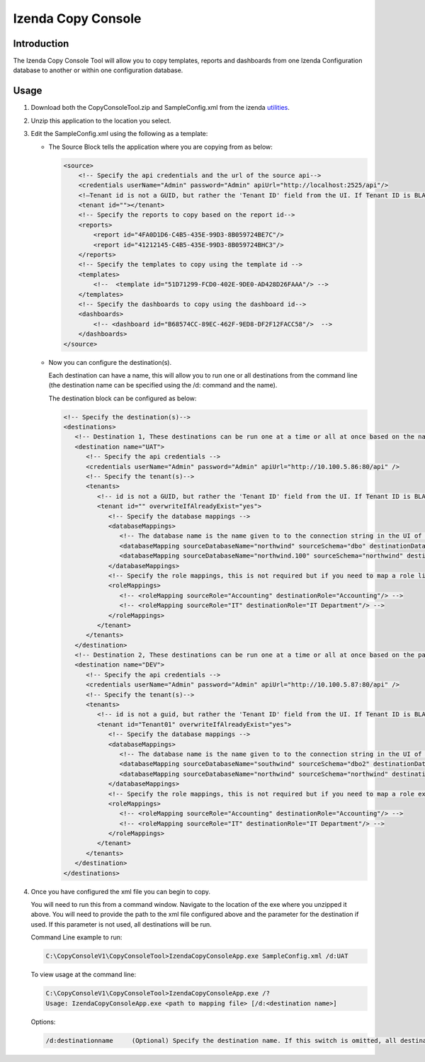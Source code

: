 

====================
Izenda Copy Console
====================

Introduction
------------

The Izenda Copy Console Tool will allow you to copy templates, reports
and dashboards from one Izenda Configuration database to another or
within one configuration database.

Usage
-----

#. Download both the CopyConsoleTool.zip and SampleConfig.xml from the
   izenda `utilities <https://downloads.izenda.com/Utilities>`__.
#. Unzip this application to the location you select.
#. Edit the SampleConfig.xml using the following as a template:

   * The Source Block tells the application where you are copying from as below:

     .. code-block:: xml

          <source>
              <!-- Specify the api credentials and the url of the source api-->
              <credentials userName="Admin" password="Admin" apiUrl="http://localhost:2525/api"/>
              <!—Tenant id is not a GUID, but rather the 'Tenant ID' field from the UI. If Tenant ID is BLANK your source location is System Level-->
              <tenant id=""></tenant>
              <!-- Specify the reports to copy based on the report id-->
              <reports>
                  <report id="4FA0D1D6-C4B5-435E-99D3-8B059724BE7C"/>
                  <report id="41212145-C4B5-435E-99D3-8B059724BHC3"/>
              </reports>
              <!-- Specify the templates to copy using the template id -->
              <templates>
                  <!--  <template id="51D71299-FCD0-402E-9DE0-AD428D26FAAA"/> -->
              </templates>
              <!-- Specify the dashboards to copy using the dashboard id-->
              <dashboards>
                  <!-- <dashboard id="B68574CC-89EC-462F-9ED8-DF2F12FACC58"/>  -->
              </dashboards>
          </source>

   * Now you can configure the destination(s).

     Each destination can have a name, this will allow you to run one or all destinations from the command line (the destination name can be specified using the /d: command and the name).

     The destination block can be configured as below:

     .. code-block:: xml

          <!-- Specify the destination(s)-->
          <destinations>
             <!-- Destination 1, These destinations can be run one at a time or all at once based on the name given for each destination by using the d:/parameter in the command line-->
             <destination name="UAT">
                <!-- Specify the api credentials -->
                <credentials userName="Admin" password="Admin" apiUrl="http://10.100.5.86:80/api" />
                <!-- Specify the tenant(s)-->
                <tenants>
                   <!-- id is not a GUID, but rather the 'Tenant ID' field from the UI. If Tenant ID is BLANK this is System Level. IF you would like to overwrite anything at the destination set overwrite to “yes” if not set to “no”-->
                   <tenant id="" overwriteIfAlreadyExist="yes">
                      <!-- Specify the database mappings -->
                      <databaseMappings>
                         <!-- The database name is the name given to to the connection string in the UI of the application. This name is visible in the connection string page of the Izenda Application UI this is not the actual name of the database on your server. You must add the name and the schema for both the source and the destination -->
                         <databaseMapping sourceDatabaseName="northwind" sourceSchema="dbo" destinationDatabaseName="northwind" destinationSchema="dbo" />
                         <databaseMapping sourceDatabaseName="northwind.100" sourceSchema="northwind" destinationDatabaseName="northwind" destinationSchema="northwind"/>
                      </databaseMappings>
                      <!-- Specify the role mappings, this is not required but if you need to map a role like IT from system to IT Department at the tenant location you can do so here. This is not required. If the role does not exist at the destination is will not be copied.-->
                      <roleMappings>
                         <!-- <roleMapping sourceRole="Accounting" destinationRole="Accounting"/> -->
                         <!-- <roleMapping sourceRole="IT" destinationRole="IT Department"/> -->
                      </roleMappings>
                   </tenant>
                </tenants>
             </destination>
             <!-- Destination 2, These destinations can be run one at a time or all at once based on the parameters used in the command line-->
             <destination name="DEV">
                <!-- Specify the api credentials -->
                <credentials userName="Admin" password="Admin" apiUrl="http://10.100.5.87:80/api" />
                <!-- Specify the tenant(s)-->
                <tenants>
                   <!-- id is not a guid, but rather the 'Tenant ID' field from the UI. If Tenant ID is BLANK this is System Level-->
                   <tenant id="Tenant01" overwriteIfAlreadyExist="yes">
                      <!-- Specify the database mappings -->
                      <databaseMappings>
                         <!-- The database name is the name given to to the connection string in the UI of the applicaiotn -->
                         <databaseMapping sourceDatabaseName="southwind" sourceSchema="dbo2" destinationDatabaseName="northwind" destinationSchema="dbo2" />
                         <databaseMapping sourceDatabaseName="northwind" sourceSchema="northwind" destinationDatabaseName="northwind" destinationSchema="northwind" />
                      </databaseMappings>
                      <!-- Specify the role mappings, this is not required but if you need to map a role ex. IT from system to IT Department at the tenant location input here-->
                      <roleMappings>
                         <!-- <roleMapping sourceRole="Accounting" destinationRole="Accounting"/> -->
                         <!-- <roleMapping sourceRole="IT" destinationRole="IT Department"/> -->
                      </roleMappings>
                   </tenant>
                </tenants>
             </destination>
          </destinations>

#. Once you have configured the xml file you can begin to copy.

   You will need to run this from a command window. Navigate to the
   location of the exe where you unzipped it above. You will need to
   provide the path to the xml file configured above and the parameter for
   the destination if used. If this parameter is not used, all destinations
   will be run.

   Command Line example to run:

   .. code-block:: doscon

      C:\CopyConsoleV1\CopyConsoleTool>IzendaCopyConsoleApp.exe SampleConfig.xml /d:UAT

   To view usage at the command line:

   .. code-block:: doscon
   
      C:\CopyConsoleV1\CopyConsoleTool>IzendaCopyConsoleApp.exe /?
      Usage: IzendaCopyConsoleApp.exe <path to mapping file> [/d:<destination name>]

   Options:

   .. code-block:: text
   
      /d:destinationname     (Optional) Specify the destination name. If this switch is omitted, all destinations will be copied.
